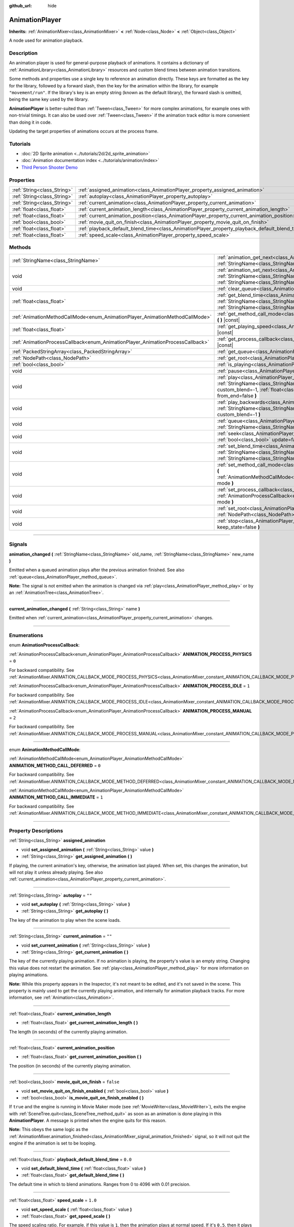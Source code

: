 :github_url: hide

.. DO NOT EDIT THIS FILE!!!
.. Generated automatically from Godot engine sources.
.. Generator: https://github.com/godotengine/godot/tree/master/doc/tools/make_rst.py.
.. XML source: https://github.com/godotengine/godot/tree/master/doc/classes/AnimationPlayer.xml.

.. _class_AnimationPlayer:

AnimationPlayer
===============

**Inherits:** :ref:`AnimationMixer<class_AnimationMixer>` **<** :ref:`Node<class_Node>` **<** :ref:`Object<class_Object>`

A node used for animation playback.

.. rst-class:: classref-introduction-group

Description
-----------

An animation player is used for general-purpose playback of animations. It contains a dictionary of :ref:`AnimationLibrary<class_AnimationLibrary>` resources and custom blend times between animation transitions.

Some methods and properties use a single key to reference an animation directly. These keys are formatted as the key for the library, followed by a forward slash, then the key for the animation within the library, for example ``"movement/run"``. If the library's key is an empty string (known as the default library), the forward slash is omitted, being the same key used by the library.

\ **AnimationPlayer** is better-suited than :ref:`Tween<class_Tween>` for more complex animations, for example ones with non-trivial timings. It can also be used over :ref:`Tween<class_Tween>` if the animation track editor is more convenient than doing it in code.

Updating the target properties of animations occurs at the process frame.

.. rst-class:: classref-introduction-group

Tutorials
---------

- :doc:`2D Sprite animation <../tutorials/2d/2d_sprite_animation>`

- :doc:`Animation documentation index <../tutorials/animation/index>`

- `Third Person Shooter Demo <https://godotengine.org/asset-library/asset/678>`__

.. rst-class:: classref-reftable-group

Properties
----------

.. table::
   :widths: auto

   +-----------------------------+------------------------------------------------------------------------------------------------+-----------+
   | :ref:`String<class_String>` | :ref:`assigned_animation<class_AnimationPlayer_property_assigned_animation>`                   |           |
   +-----------------------------+------------------------------------------------------------------------------------------------+-----------+
   | :ref:`String<class_String>` | :ref:`autoplay<class_AnimationPlayer_property_autoplay>`                                       | ``""``    |
   +-----------------------------+------------------------------------------------------------------------------------------------+-----------+
   | :ref:`String<class_String>` | :ref:`current_animation<class_AnimationPlayer_property_current_animation>`                     | ``""``    |
   +-----------------------------+------------------------------------------------------------------------------------------------+-----------+
   | :ref:`float<class_float>`   | :ref:`current_animation_length<class_AnimationPlayer_property_current_animation_length>`       |           |
   +-----------------------------+------------------------------------------------------------------------------------------------+-----------+
   | :ref:`float<class_float>`   | :ref:`current_animation_position<class_AnimationPlayer_property_current_animation_position>`   |           |
   +-----------------------------+------------------------------------------------------------------------------------------------+-----------+
   | :ref:`bool<class_bool>`     | :ref:`movie_quit_on_finish<class_AnimationPlayer_property_movie_quit_on_finish>`               | ``false`` |
   +-----------------------------+------------------------------------------------------------------------------------------------+-----------+
   | :ref:`float<class_float>`   | :ref:`playback_default_blend_time<class_AnimationPlayer_property_playback_default_blend_time>` | ``0.0``   |
   +-----------------------------+------------------------------------------------------------------------------------------------+-----------+
   | :ref:`float<class_float>`   | :ref:`speed_scale<class_AnimationPlayer_property_speed_scale>`                                 | ``1.0``   |
   +-----------------------------+------------------------------------------------------------------------------------------------+-----------+

.. rst-class:: classref-reftable-group

Methods
-------

.. table::
   :widths: auto

   +--------------------------------------------------------------------------------+---------------------------------------------------------------------------------------------------------------------------------------------------------------------------------------------------------------------------------------+
   | :ref:`StringName<class_StringName>`                                            | :ref:`animation_get_next<class_AnimationPlayer_method_animation_get_next>` **(** :ref:`StringName<class_StringName>` animation_from **)** |const|                                                                                     |
   +--------------------------------------------------------------------------------+---------------------------------------------------------------------------------------------------------------------------------------------------------------------------------------------------------------------------------------+
   | void                                                                           | :ref:`animation_set_next<class_AnimationPlayer_method_animation_set_next>` **(** :ref:`StringName<class_StringName>` animation_from, :ref:`StringName<class_StringName>` animation_to **)**                                           |
   +--------------------------------------------------------------------------------+---------------------------------------------------------------------------------------------------------------------------------------------------------------------------------------------------------------------------------------+
   | void                                                                           | :ref:`clear_queue<class_AnimationPlayer_method_clear_queue>` **(** **)**                                                                                                                                                              |
   +--------------------------------------------------------------------------------+---------------------------------------------------------------------------------------------------------------------------------------------------------------------------------------------------------------------------------------+
   | :ref:`float<class_float>`                                                      | :ref:`get_blend_time<class_AnimationPlayer_method_get_blend_time>` **(** :ref:`StringName<class_StringName>` animation_from, :ref:`StringName<class_StringName>` animation_to **)** |const|                                           |
   +--------------------------------------------------------------------------------+---------------------------------------------------------------------------------------------------------------------------------------------------------------------------------------------------------------------------------------+
   | :ref:`AnimationMethodCallMode<enum_AnimationPlayer_AnimationMethodCallMode>`   | :ref:`get_method_call_mode<class_AnimationPlayer_method_get_method_call_mode>` **(** **)** |const|                                                                                                                                    |
   +--------------------------------------------------------------------------------+---------------------------------------------------------------------------------------------------------------------------------------------------------------------------------------------------------------------------------------+
   | :ref:`float<class_float>`                                                      | :ref:`get_playing_speed<class_AnimationPlayer_method_get_playing_speed>` **(** **)** |const|                                                                                                                                          |
   +--------------------------------------------------------------------------------+---------------------------------------------------------------------------------------------------------------------------------------------------------------------------------------------------------------------------------------+
   | :ref:`AnimationProcessCallback<enum_AnimationPlayer_AnimationProcessCallback>` | :ref:`get_process_callback<class_AnimationPlayer_method_get_process_callback>` **(** **)** |const|                                                                                                                                    |
   +--------------------------------------------------------------------------------+---------------------------------------------------------------------------------------------------------------------------------------------------------------------------------------------------------------------------------------+
   | :ref:`PackedStringArray<class_PackedStringArray>`                              | :ref:`get_queue<class_AnimationPlayer_method_get_queue>` **(** **)**                                                                                                                                                                  |
   +--------------------------------------------------------------------------------+---------------------------------------------------------------------------------------------------------------------------------------------------------------------------------------------------------------------------------------+
   | :ref:`NodePath<class_NodePath>`                                                | :ref:`get_root<class_AnimationPlayer_method_get_root>` **(** **)** |const|                                                                                                                                                            |
   +--------------------------------------------------------------------------------+---------------------------------------------------------------------------------------------------------------------------------------------------------------------------------------------------------------------------------------+
   | :ref:`bool<class_bool>`                                                        | :ref:`is_playing<class_AnimationPlayer_method_is_playing>` **(** **)** |const|                                                                                                                                                        |
   +--------------------------------------------------------------------------------+---------------------------------------------------------------------------------------------------------------------------------------------------------------------------------------------------------------------------------------+
   | void                                                                           | :ref:`pause<class_AnimationPlayer_method_pause>` **(** **)**                                                                                                                                                                          |
   +--------------------------------------------------------------------------------+---------------------------------------------------------------------------------------------------------------------------------------------------------------------------------------------------------------------------------------+
   | void                                                                           | :ref:`play<class_AnimationPlayer_method_play>` **(** :ref:`StringName<class_StringName>` name="", :ref:`float<class_float>` custom_blend=-1, :ref:`float<class_float>` custom_speed=1.0, :ref:`bool<class_bool>` from_end=false **)** |
   +--------------------------------------------------------------------------------+---------------------------------------------------------------------------------------------------------------------------------------------------------------------------------------------------------------------------------------+
   | void                                                                           | :ref:`play_backwards<class_AnimationPlayer_method_play_backwards>` **(** :ref:`StringName<class_StringName>` name="", :ref:`float<class_float>` custom_blend=-1 **)**                                                                 |
   +--------------------------------------------------------------------------------+---------------------------------------------------------------------------------------------------------------------------------------------------------------------------------------------------------------------------------------+
   | void                                                                           | :ref:`queue<class_AnimationPlayer_method_queue>` **(** :ref:`StringName<class_StringName>` name **)**                                                                                                                                 |
   +--------------------------------------------------------------------------------+---------------------------------------------------------------------------------------------------------------------------------------------------------------------------------------------------------------------------------------+
   | void                                                                           | :ref:`seek<class_AnimationPlayer_method_seek>` **(** :ref:`float<class_float>` seconds, :ref:`bool<class_bool>` update=false, :ref:`bool<class_bool>` update_only=false **)**                                                         |
   +--------------------------------------------------------------------------------+---------------------------------------------------------------------------------------------------------------------------------------------------------------------------------------------------------------------------------------+
   | void                                                                           | :ref:`set_blend_time<class_AnimationPlayer_method_set_blend_time>` **(** :ref:`StringName<class_StringName>` animation_from, :ref:`StringName<class_StringName>` animation_to, :ref:`float<class_float>` sec **)**                    |
   +--------------------------------------------------------------------------------+---------------------------------------------------------------------------------------------------------------------------------------------------------------------------------------------------------------------------------------+
   | void                                                                           | :ref:`set_method_call_mode<class_AnimationPlayer_method_set_method_call_mode>` **(** :ref:`AnimationMethodCallMode<enum_AnimationPlayer_AnimationMethodCallMode>` mode **)**                                                          |
   +--------------------------------------------------------------------------------+---------------------------------------------------------------------------------------------------------------------------------------------------------------------------------------------------------------------------------------+
   | void                                                                           | :ref:`set_process_callback<class_AnimationPlayer_method_set_process_callback>` **(** :ref:`AnimationProcessCallback<enum_AnimationPlayer_AnimationProcessCallback>` mode **)**                                                        |
   +--------------------------------------------------------------------------------+---------------------------------------------------------------------------------------------------------------------------------------------------------------------------------------------------------------------------------------+
   | void                                                                           | :ref:`set_root<class_AnimationPlayer_method_set_root>` **(** :ref:`NodePath<class_NodePath>` path **)**                                                                                                                               |
   +--------------------------------------------------------------------------------+---------------------------------------------------------------------------------------------------------------------------------------------------------------------------------------------------------------------------------------+
   | void                                                                           | :ref:`stop<class_AnimationPlayer_method_stop>` **(** :ref:`bool<class_bool>` keep_state=false **)**                                                                                                                                   |
   +--------------------------------------------------------------------------------+---------------------------------------------------------------------------------------------------------------------------------------------------------------------------------------------------------------------------------------+

.. rst-class:: classref-section-separator

----

.. rst-class:: classref-descriptions-group

Signals
-------

.. _class_AnimationPlayer_signal_animation_changed:

.. rst-class:: classref-signal

**animation_changed** **(** :ref:`StringName<class_StringName>` old_name, :ref:`StringName<class_StringName>` new_name **)**

Emitted when a queued animation plays after the previous animation finished. See also :ref:`queue<class_AnimationPlayer_method_queue>`.

\ **Note:** The signal is not emitted when the animation is changed via :ref:`play<class_AnimationPlayer_method_play>` or by an :ref:`AnimationTree<class_AnimationTree>`.

.. rst-class:: classref-item-separator

----

.. _class_AnimationPlayer_signal_current_animation_changed:

.. rst-class:: classref-signal

**current_animation_changed** **(** :ref:`String<class_String>` name **)**

Emitted when :ref:`current_animation<class_AnimationPlayer_property_current_animation>` changes.

.. rst-class:: classref-section-separator

----

.. rst-class:: classref-descriptions-group

Enumerations
------------

.. _enum_AnimationPlayer_AnimationProcessCallback:

.. rst-class:: classref-enumeration

enum **AnimationProcessCallback**:

.. _class_AnimationPlayer_constant_ANIMATION_PROCESS_PHYSICS:

.. rst-class:: classref-enumeration-constant

:ref:`AnimationProcessCallback<enum_AnimationPlayer_AnimationProcessCallback>` **ANIMATION_PROCESS_PHYSICS** = ``0``

For backward compatibility. See :ref:`AnimationMixer.ANIMATION_CALLBACK_MODE_PROCESS_PHYSICS<class_AnimationMixer_constant_ANIMATION_CALLBACK_MODE_PROCESS_PHYSICS>`.

.. _class_AnimationPlayer_constant_ANIMATION_PROCESS_IDLE:

.. rst-class:: classref-enumeration-constant

:ref:`AnimationProcessCallback<enum_AnimationPlayer_AnimationProcessCallback>` **ANIMATION_PROCESS_IDLE** = ``1``

For backward compatibility. See :ref:`AnimationMixer.ANIMATION_CALLBACK_MODE_PROCESS_IDLE<class_AnimationMixer_constant_ANIMATION_CALLBACK_MODE_PROCESS_IDLE>`.

.. _class_AnimationPlayer_constant_ANIMATION_PROCESS_MANUAL:

.. rst-class:: classref-enumeration-constant

:ref:`AnimationProcessCallback<enum_AnimationPlayer_AnimationProcessCallback>` **ANIMATION_PROCESS_MANUAL** = ``2``

For backward compatibility. See :ref:`AnimationMixer.ANIMATION_CALLBACK_MODE_PROCESS_MANUAL<class_AnimationMixer_constant_ANIMATION_CALLBACK_MODE_PROCESS_MANUAL>`.

.. rst-class:: classref-item-separator

----

.. _enum_AnimationPlayer_AnimationMethodCallMode:

.. rst-class:: classref-enumeration

enum **AnimationMethodCallMode**:

.. _class_AnimationPlayer_constant_ANIMATION_METHOD_CALL_DEFERRED:

.. rst-class:: classref-enumeration-constant

:ref:`AnimationMethodCallMode<enum_AnimationPlayer_AnimationMethodCallMode>` **ANIMATION_METHOD_CALL_DEFERRED** = ``0``

For backward compatibility. See :ref:`AnimationMixer.ANIMATION_CALLBACK_MODE_METHOD_DEFERRED<class_AnimationMixer_constant_ANIMATION_CALLBACK_MODE_METHOD_DEFERRED>`.

.. _class_AnimationPlayer_constant_ANIMATION_METHOD_CALL_IMMEDIATE:

.. rst-class:: classref-enumeration-constant

:ref:`AnimationMethodCallMode<enum_AnimationPlayer_AnimationMethodCallMode>` **ANIMATION_METHOD_CALL_IMMEDIATE** = ``1``

For backward compatibility. See :ref:`AnimationMixer.ANIMATION_CALLBACK_MODE_METHOD_IMMEDIATE<class_AnimationMixer_constant_ANIMATION_CALLBACK_MODE_METHOD_IMMEDIATE>`.

.. rst-class:: classref-section-separator

----

.. rst-class:: classref-descriptions-group

Property Descriptions
---------------------

.. _class_AnimationPlayer_property_assigned_animation:

.. rst-class:: classref-property

:ref:`String<class_String>` **assigned_animation**

.. rst-class:: classref-property-setget

- void **set_assigned_animation** **(** :ref:`String<class_String>` value **)**
- :ref:`String<class_String>` **get_assigned_animation** **(** **)**

If playing, the current animation's key, otherwise, the animation last played. When set, this changes the animation, but will not play it unless already playing. See also :ref:`current_animation<class_AnimationPlayer_property_current_animation>`.

.. rst-class:: classref-item-separator

----

.. _class_AnimationPlayer_property_autoplay:

.. rst-class:: classref-property

:ref:`String<class_String>` **autoplay** = ``""``

.. rst-class:: classref-property-setget

- void **set_autoplay** **(** :ref:`String<class_String>` value **)**
- :ref:`String<class_String>` **get_autoplay** **(** **)**

The key of the animation to play when the scene loads.

.. rst-class:: classref-item-separator

----

.. _class_AnimationPlayer_property_current_animation:

.. rst-class:: classref-property

:ref:`String<class_String>` **current_animation** = ``""``

.. rst-class:: classref-property-setget

- void **set_current_animation** **(** :ref:`String<class_String>` value **)**
- :ref:`String<class_String>` **get_current_animation** **(** **)**

The key of the currently playing animation. If no animation is playing, the property's value is an empty string. Changing this value does not restart the animation. See :ref:`play<class_AnimationPlayer_method_play>` for more information on playing animations.

\ **Note:** While this property appears in the Inspector, it's not meant to be edited, and it's not saved in the scene. This property is mainly used to get the currently playing animation, and internally for animation playback tracks. For more information, see :ref:`Animation<class_Animation>`.

.. rst-class:: classref-item-separator

----

.. _class_AnimationPlayer_property_current_animation_length:

.. rst-class:: classref-property

:ref:`float<class_float>` **current_animation_length**

.. rst-class:: classref-property-setget

- :ref:`float<class_float>` **get_current_animation_length** **(** **)**

The length (in seconds) of the currently playing animation.

.. rst-class:: classref-item-separator

----

.. _class_AnimationPlayer_property_current_animation_position:

.. rst-class:: classref-property

:ref:`float<class_float>` **current_animation_position**

.. rst-class:: classref-property-setget

- :ref:`float<class_float>` **get_current_animation_position** **(** **)**

The position (in seconds) of the currently playing animation.

.. rst-class:: classref-item-separator

----

.. _class_AnimationPlayer_property_movie_quit_on_finish:

.. rst-class:: classref-property

:ref:`bool<class_bool>` **movie_quit_on_finish** = ``false``

.. rst-class:: classref-property-setget

- void **set_movie_quit_on_finish_enabled** **(** :ref:`bool<class_bool>` value **)**
- :ref:`bool<class_bool>` **is_movie_quit_on_finish_enabled** **(** **)**

If ``true`` and the engine is running in Movie Maker mode (see :ref:`MovieWriter<class_MovieWriter>`), exits the engine with :ref:`SceneTree.quit<class_SceneTree_method_quit>` as soon as an animation is done playing in this **AnimationPlayer**. A message is printed when the engine quits for this reason.

\ **Note:** This obeys the same logic as the :ref:`AnimationMixer.animation_finished<class_AnimationMixer_signal_animation_finished>` signal, so it will not quit the engine if the animation is set to be looping.

.. rst-class:: classref-item-separator

----

.. _class_AnimationPlayer_property_playback_default_blend_time:

.. rst-class:: classref-property

:ref:`float<class_float>` **playback_default_blend_time** = ``0.0``

.. rst-class:: classref-property-setget

- void **set_default_blend_time** **(** :ref:`float<class_float>` value **)**
- :ref:`float<class_float>` **get_default_blend_time** **(** **)**

The default time in which to blend animations. Ranges from 0 to 4096 with 0.01 precision.

.. rst-class:: classref-item-separator

----

.. _class_AnimationPlayer_property_speed_scale:

.. rst-class:: classref-property

:ref:`float<class_float>` **speed_scale** = ``1.0``

.. rst-class:: classref-property-setget

- void **set_speed_scale** **(** :ref:`float<class_float>` value **)**
- :ref:`float<class_float>` **get_speed_scale** **(** **)**

The speed scaling ratio. For example, if this value is ``1``, then the animation plays at normal speed. If it's ``0.5``, then it plays at half speed. If it's ``2``, then it plays at double speed.

If set to a negative value, the animation is played in reverse. If set to ``0``, the animation will not advance.

.. rst-class:: classref-section-separator

----

.. rst-class:: classref-descriptions-group

Method Descriptions
-------------------

.. _class_AnimationPlayer_method_animation_get_next:

.. rst-class:: classref-method

:ref:`StringName<class_StringName>` **animation_get_next** **(** :ref:`StringName<class_StringName>` animation_from **)** |const|

Returns the key of the animation which is queued to play after the ``animation_from`` animation.

.. rst-class:: classref-item-separator

----

.. _class_AnimationPlayer_method_animation_set_next:

.. rst-class:: classref-method

void **animation_set_next** **(** :ref:`StringName<class_StringName>` animation_from, :ref:`StringName<class_StringName>` animation_to **)**

Triggers the ``animation_to`` animation when the ``animation_from`` animation completes.

.. rst-class:: classref-item-separator

----

.. _class_AnimationPlayer_method_clear_queue:

.. rst-class:: classref-method

void **clear_queue** **(** **)**

Clears all queued, unplayed animations.

.. rst-class:: classref-item-separator

----

.. _class_AnimationPlayer_method_get_blend_time:

.. rst-class:: classref-method

:ref:`float<class_float>` **get_blend_time** **(** :ref:`StringName<class_StringName>` animation_from, :ref:`StringName<class_StringName>` animation_to **)** |const|

Returns the blend time (in seconds) between two animations, referenced by their keys.

.. rst-class:: classref-item-separator

----

.. _class_AnimationPlayer_method_get_method_call_mode:

.. rst-class:: classref-method

:ref:`AnimationMethodCallMode<enum_AnimationPlayer_AnimationMethodCallMode>` **get_method_call_mode** **(** **)** |const|

For backward compatibility. See :ref:`AnimationCallbackModeMethod<enum_AnimationMixer_AnimationCallbackModeMethod>`.

.. rst-class:: classref-item-separator

----

.. _class_AnimationPlayer_method_get_playing_speed:

.. rst-class:: classref-method

:ref:`float<class_float>` **get_playing_speed** **(** **)** |const|

Returns the actual playing speed of current animation or ``0`` if not playing. This speed is the :ref:`speed_scale<class_AnimationPlayer_property_speed_scale>` property multiplied by ``custom_speed`` argument specified when calling the :ref:`play<class_AnimationPlayer_method_play>` method.

Returns a negative value if the current animation is playing backwards.

.. rst-class:: classref-item-separator

----

.. _class_AnimationPlayer_method_get_process_callback:

.. rst-class:: classref-method

:ref:`AnimationProcessCallback<enum_AnimationPlayer_AnimationProcessCallback>` **get_process_callback** **(** **)** |const|

For backward compatibility. See :ref:`AnimationCallbackModeProcess<enum_AnimationMixer_AnimationCallbackModeProcess>`.

.. rst-class:: classref-item-separator

----

.. _class_AnimationPlayer_method_get_queue:

.. rst-class:: classref-method

:ref:`PackedStringArray<class_PackedStringArray>` **get_queue** **(** **)**

Returns a list of the animation keys that are currently queued to play.

.. rst-class:: classref-item-separator

----

.. _class_AnimationPlayer_method_get_root:

.. rst-class:: classref-method

:ref:`NodePath<class_NodePath>` **get_root** **(** **)** |const|

For backward compatibility. See :ref:`AnimationMixer.root_node<class_AnimationMixer_property_root_node>`.

.. rst-class:: classref-item-separator

----

.. _class_AnimationPlayer_method_is_playing:

.. rst-class:: classref-method

:ref:`bool<class_bool>` **is_playing** **(** **)** |const|

Returns ``true`` if an animation is currently playing (even if :ref:`speed_scale<class_AnimationPlayer_property_speed_scale>` and/or ``custom_speed`` are ``0``).

.. rst-class:: classref-item-separator

----

.. _class_AnimationPlayer_method_pause:

.. rst-class:: classref-method

void **pause** **(** **)**

Pauses the currently playing animation. The :ref:`current_animation_position<class_AnimationPlayer_property_current_animation_position>` will be kept and calling :ref:`play<class_AnimationPlayer_method_play>` or :ref:`play_backwards<class_AnimationPlayer_method_play_backwards>` without arguments or with the same animation name as :ref:`assigned_animation<class_AnimationPlayer_property_assigned_animation>` will resume the animation.

See also :ref:`stop<class_AnimationPlayer_method_stop>`.

.. rst-class:: classref-item-separator

----

.. _class_AnimationPlayer_method_play:

.. rst-class:: classref-method

void **play** **(** :ref:`StringName<class_StringName>` name="", :ref:`float<class_float>` custom_blend=-1, :ref:`float<class_float>` custom_speed=1.0, :ref:`bool<class_bool>` from_end=false **)**

Plays the animation with key ``name``. Custom blend times and speed can be set.

The ``from_end`` option only affects when switching to a new animation track, or if the same track but at the start or end. It does not affect resuming playback that was paused in the middle of an animation. If ``custom_speed`` is negative and ``from_end`` is ``true``, the animation will play backwards (which is equivalent to calling :ref:`play_backwards<class_AnimationPlayer_method_play_backwards>`).

The **AnimationPlayer** keeps track of its current or last played animation with :ref:`assigned_animation<class_AnimationPlayer_property_assigned_animation>`. If this method is called with that same animation ``name``, or with no ``name`` parameter, the assigned animation will resume playing if it was paused.

\ **Note:** The animation will be updated the next time the **AnimationPlayer** is processed. If other variables are updated at the same time this is called, they may be updated too early. To perform the update immediately, call ``advance(0)``.

.. rst-class:: classref-item-separator

----

.. _class_AnimationPlayer_method_play_backwards:

.. rst-class:: classref-method

void **play_backwards** **(** :ref:`StringName<class_StringName>` name="", :ref:`float<class_float>` custom_blend=-1 **)**

Plays the animation with key ``name`` in reverse.

This method is a shorthand for :ref:`play<class_AnimationPlayer_method_play>` with ``custom_speed = -1.0`` and ``from_end = true``, so see its description for more information.

.. rst-class:: classref-item-separator

----

.. _class_AnimationPlayer_method_queue:

.. rst-class:: classref-method

void **queue** **(** :ref:`StringName<class_StringName>` name **)**

Queues an animation for playback once the current one is done.

\ **Note:** If a looped animation is currently playing, the queued animation will never play unless the looped animation is stopped somehow.

.. rst-class:: classref-item-separator

----

.. _class_AnimationPlayer_method_seek:

.. rst-class:: classref-method

void **seek** **(** :ref:`float<class_float>` seconds, :ref:`bool<class_bool>` update=false, :ref:`bool<class_bool>` update_only=false **)**

Seeks the animation to the ``seconds`` point in time (in seconds). If ``update`` is ``true``, the animation updates too, otherwise it updates at process time. Events between the current frame and ``seconds`` are skipped.

If ``update_only`` is true, the method / audio / animation playback tracks will not be processed.

\ **Note:** Seeking to the end of the animation doesn't emit :ref:`AnimationMixer.animation_finished<class_AnimationMixer_signal_animation_finished>`. If you want to skip animation and emit the signal, use :ref:`AnimationMixer.advance<class_AnimationMixer_method_advance>`.

.. rst-class:: classref-item-separator

----

.. _class_AnimationPlayer_method_set_blend_time:

.. rst-class:: classref-method

void **set_blend_time** **(** :ref:`StringName<class_StringName>` animation_from, :ref:`StringName<class_StringName>` animation_to, :ref:`float<class_float>` sec **)**

Specifies a blend time (in seconds) between two animations, referenced by their keys.

.. rst-class:: classref-item-separator

----

.. _class_AnimationPlayer_method_set_method_call_mode:

.. rst-class:: classref-method

void **set_method_call_mode** **(** :ref:`AnimationMethodCallMode<enum_AnimationPlayer_AnimationMethodCallMode>` mode **)**

For backward compatibility. See :ref:`AnimationCallbackModeMethod<enum_AnimationMixer_AnimationCallbackModeMethod>`.

.. rst-class:: classref-item-separator

----

.. _class_AnimationPlayer_method_set_process_callback:

.. rst-class:: classref-method

void **set_process_callback** **(** :ref:`AnimationProcessCallback<enum_AnimationPlayer_AnimationProcessCallback>` mode **)**

For backward compatibility. See :ref:`AnimationCallbackModeProcess<enum_AnimationMixer_AnimationCallbackModeProcess>`.

.. rst-class:: classref-item-separator

----

.. _class_AnimationPlayer_method_set_root:

.. rst-class:: classref-method

void **set_root** **(** :ref:`NodePath<class_NodePath>` path **)**

For backward compatibility. See :ref:`AnimationMixer.root_node<class_AnimationMixer_property_root_node>`.

.. rst-class:: classref-item-separator

----

.. _class_AnimationPlayer_method_stop:

.. rst-class:: classref-method

void **stop** **(** :ref:`bool<class_bool>` keep_state=false **)**

Stops the currently playing animation. The animation position is reset to ``0`` and the ``custom_speed`` is reset to ``1.0``. See also :ref:`pause<class_AnimationPlayer_method_pause>`.

If ``keep_state`` is ``true``, the animation state is not updated visually.

\ **Note:** The method / audio / animation playback tracks will not be processed by this method.

.. |virtual| replace:: :abbr:`virtual (This method should typically be overridden by the user to have any effect.)`
.. |const| replace:: :abbr:`const (This method has no side effects. It doesn't modify any of the instance's member variables.)`
.. |vararg| replace:: :abbr:`vararg (This method accepts any number of arguments after the ones described here.)`
.. |constructor| replace:: :abbr:`constructor (This method is used to construct a type.)`
.. |static| replace:: :abbr:`static (This method doesn't need an instance to be called, so it can be called directly using the class name.)`
.. |operator| replace:: :abbr:`operator (This method describes a valid operator to use with this type as left-hand operand.)`
.. |bitfield| replace:: :abbr:`BitField (This value is an integer composed as a bitmask of the following flags.)`
